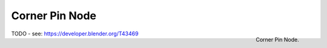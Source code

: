 
***************
Corner Pin Node
***************

.. figure:: /images/compositing_nodes_cornerpin.png
   :align: right
   :width: 150px

   Corner Pin Node.

TODO - see: https://developer.blender.org/T43469
